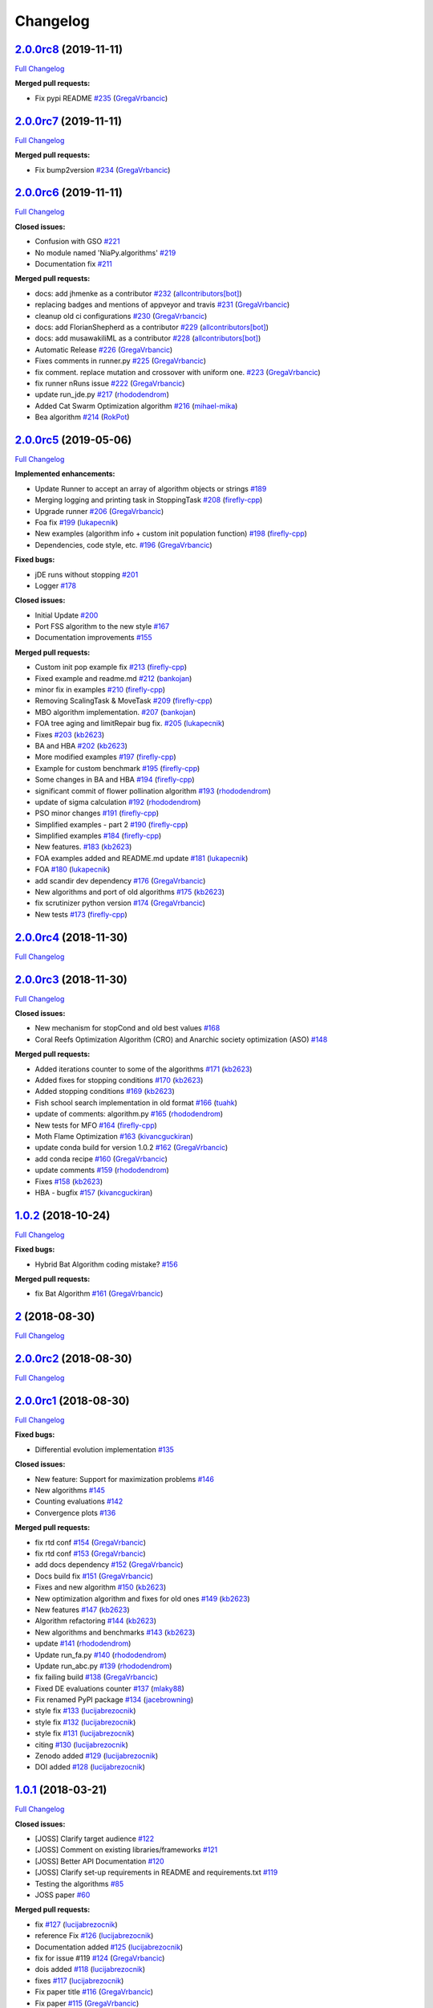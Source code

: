 Changelog
=========

`2.0.0rc8 <https://github.com/NiaOrg/NiaPy/tree/2.0.0rc8>`__ (2019-11-11)
-------------------------------------------------------------------------

`Full
Changelog <https://github.com/NiaOrg/NiaPy/compare/2.0.0rc7...2.0.0rc8>`__

**Merged pull requests:**

-  Fix pypi README `#235 <https://github.com/NiaOrg/NiaPy/pull/235>`__
   (`GregaVrbancic <https://github.com/GregaVrbancic>`__)

`2.0.0rc7 <https://github.com/NiaOrg/NiaPy/tree/2.0.0rc7>`__ (2019-11-11)
-------------------------------------------------------------------------

`Full
Changelog <https://github.com/NiaOrg/NiaPy/compare/2.0.0rc6...2.0.0rc7>`__

**Merged pull requests:**

-  Fix bump2version `#234 <https://github.com/NiaOrg/NiaPy/pull/234>`__
   (`GregaVrbancic <https://github.com/GregaVrbancic>`__)

`2.0.0rc6 <https://github.com/NiaOrg/NiaPy/tree/2.0.0rc6>`__ (2019-11-11)
-------------------------------------------------------------------------

`Full
Changelog <https://github.com/NiaOrg/NiaPy/compare/2.0.0rc5...2.0.0rc6>`__

**Closed issues:**

-  Confusion with GSO
   `#221 <https://github.com/NiaOrg/NiaPy/issues/221>`__
-  No module named 'NiaPy.algorithms'
   `#219 <https://github.com/NiaOrg/NiaPy/issues/219>`__
-  Documentation fix
   `#211 <https://github.com/NiaOrg/NiaPy/issues/211>`__

**Merged pull requests:**

-  docs: add jhmenke as a contributor
   `#232 <https://github.com/NiaOrg/NiaPy/pull/232>`__
   (`allcontributors[bot] <https://github.com/apps/allcontributors>`__)
-  replacing badges and mentions of appveyor and travis
   `#231 <https://github.com/NiaOrg/NiaPy/pull/231>`__
   (`GregaVrbancic <https://github.com/GregaVrbancic>`__)
-  cleanup old ci configurations
   `#230 <https://github.com/NiaOrg/NiaPy/pull/230>`__
   (`GregaVrbancic <https://github.com/GregaVrbancic>`__)
-  docs: add FlorianShepherd as a contributor
   `#229 <https://github.com/NiaOrg/NiaPy/pull/229>`__
   (`allcontributors[bot] <https://github.com/apps/allcontributors>`__)
-  docs: add musawakiliML as a contributor
   `#228 <https://github.com/NiaOrg/NiaPy/pull/228>`__
   (`allcontributors[bot] <https://github.com/apps/allcontributors>`__)
-  Automatic Release `#226 <https://github.com/NiaOrg/NiaPy/pull/226>`__
   (`GregaVrbancic <https://github.com/GregaVrbancic>`__)
-  Fixes comments in runner.py
   `#225 <https://github.com/NiaOrg/NiaPy/pull/225>`__
   (`GregaVrbancic <https://github.com/GregaVrbancic>`__)
-  fix comment. replace mutation and crossover with uniform one.
   `#223 <https://github.com/NiaOrg/NiaPy/pull/223>`__
   (`GregaVrbancic <https://github.com/GregaVrbancic>`__)
-  fix runner nRuns issue
   `#222 <https://github.com/NiaOrg/NiaPy/pull/222>`__
   (`GregaVrbancic <https://github.com/GregaVrbancic>`__)
-  update run\_jde.py
   `#217 <https://github.com/NiaOrg/NiaPy/pull/217>`__
   (`rhododendrom <https://github.com/rhododendrom>`__)
-  Added Cat Swarm Optimization algorithm
   `#216 <https://github.com/NiaOrg/NiaPy/pull/216>`__
   (`mihael-mika <https://github.com/mihael-mika>`__)
-  Bea algorithm `#214 <https://github.com/NiaOrg/NiaPy/pull/214>`__
   (`RokPot <https://github.com/RokPot>`__)

`2.0.0rc5 <https://github.com/NiaOrg/NiaPy/tree/2.0.0rc5>`__ (2019-05-06)
-------------------------------------------------------------------------

`Full
Changelog <https://github.com/NiaOrg/NiaPy/compare/2.0.0rc4...2.0.0rc5>`__

**Implemented enhancements:**

-  Update Runner to accept an array of algorithm objects or strings
   `#189 <https://github.com/NiaOrg/NiaPy/issues/189>`__
-  Merging logging and printing task in StoppingTask
   `#208 <https://github.com/NiaOrg/NiaPy/pull/208>`__
   (`firefly-cpp <https://github.com/firefly-cpp>`__)
-  Upgrade runner `#206 <https://github.com/NiaOrg/NiaPy/pull/206>`__
   (`GregaVrbancic <https://github.com/GregaVrbancic>`__)
-  Foa fix `#199 <https://github.com/NiaOrg/NiaPy/pull/199>`__
   (`lukapecnik <https://github.com/lukapecnik>`__)
-  New examples (algorithm info + custom init population function)
   `#198 <https://github.com/NiaOrg/NiaPy/pull/198>`__
   (`firefly-cpp <https://github.com/firefly-cpp>`__)
-  Dependencies, code style, etc.
   `#196 <https://github.com/NiaOrg/NiaPy/pull/196>`__
   (`GregaVrbancic <https://github.com/GregaVrbancic>`__)

**Fixed bugs:**

-  jDE runs without stopping
   `#201 <https://github.com/NiaOrg/NiaPy/issues/201>`__
-  Logger `#178 <https://github.com/NiaOrg/NiaPy/issues/178>`__

**Closed issues:**

-  Initial Update `#200 <https://github.com/NiaOrg/NiaPy/issues/200>`__
-  Port FSS algorithm to the new style
   `#167 <https://github.com/NiaOrg/NiaPy/issues/167>`__
-  Documentation improvements
   `#155 <https://github.com/NiaOrg/NiaPy/issues/155>`__

**Merged pull requests:**

-  Custom init pop example fix
   `#213 <https://github.com/NiaOrg/NiaPy/pull/213>`__
   (`firefly-cpp <https://github.com/firefly-cpp>`__)
-  Fixed example and readme.md
   `#212 <https://github.com/NiaOrg/NiaPy/pull/212>`__
   (`bankojan <https://github.com/bankojan>`__)
-  minor fix in examples
   `#210 <https://github.com/NiaOrg/NiaPy/pull/210>`__
   (`firefly-cpp <https://github.com/firefly-cpp>`__)
-  Removing ScalingTask & MoveTask
   `#209 <https://github.com/NiaOrg/NiaPy/pull/209>`__
   (`firefly-cpp <https://github.com/firefly-cpp>`__)
-  MBO algorithm implementation.
   `#207 <https://github.com/NiaOrg/NiaPy/pull/207>`__
   (`bankojan <https://github.com/bankojan>`__)
-  FOA tree aging and limitRepair bug fix.
   `#205 <https://github.com/NiaOrg/NiaPy/pull/205>`__
   (`lukapecnik <https://github.com/lukapecnik>`__)
-  Fixes `#203 <https://github.com/NiaOrg/NiaPy/pull/203>`__
   (`kb2623 <https://github.com/kb2623>`__)
-  BA and HBA `#202 <https://github.com/NiaOrg/NiaPy/pull/202>`__
   (`kb2623 <https://github.com/kb2623>`__)
-  More modified examples
   `#197 <https://github.com/NiaOrg/NiaPy/pull/197>`__
   (`firefly-cpp <https://github.com/firefly-cpp>`__)
-  Example for custom benchmark
   `#195 <https://github.com/NiaOrg/NiaPy/pull/195>`__
   (`firefly-cpp <https://github.com/firefly-cpp>`__)
-  Some changes in BA and HBA
   `#194 <https://github.com/NiaOrg/NiaPy/pull/194>`__
   (`firefly-cpp <https://github.com/firefly-cpp>`__)
-  significant commit of flower pollination algorithm
   `#193 <https://github.com/NiaOrg/NiaPy/pull/193>`__
   (`rhododendrom <https://github.com/rhododendrom>`__)
-  update of sigma calculation
   `#192 <https://github.com/NiaOrg/NiaPy/pull/192>`__
   (`rhododendrom <https://github.com/rhododendrom>`__)
-  PSO minor changes `#191 <https://github.com/NiaOrg/NiaPy/pull/191>`__
   (`firefly-cpp <https://github.com/firefly-cpp>`__)
-  Simplified examples - part 2
   `#190 <https://github.com/NiaOrg/NiaPy/pull/190>`__
   (`firefly-cpp <https://github.com/firefly-cpp>`__)
-  Simplified examples
   `#184 <https://github.com/NiaOrg/NiaPy/pull/184>`__
   (`firefly-cpp <https://github.com/firefly-cpp>`__)
-  New features. `#183 <https://github.com/NiaOrg/NiaPy/pull/183>`__
   (`kb2623 <https://github.com/kb2623>`__)
-  FOA examples added and README.md update
   `#181 <https://github.com/NiaOrg/NiaPy/pull/181>`__
   (`lukapecnik <https://github.com/lukapecnik>`__)
-  FOA `#180 <https://github.com/NiaOrg/NiaPy/pull/180>`__
   (`lukapecnik <https://github.com/lukapecnik>`__)
-  add scandir dev dependency
   `#176 <https://github.com/NiaOrg/NiaPy/pull/176>`__
   (`GregaVrbancic <https://github.com/GregaVrbancic>`__)
-  New algorithms and port of old algorithms
   `#175 <https://github.com/NiaOrg/NiaPy/pull/175>`__
   (`kb2623 <https://github.com/kb2623>`__)
-  fix scrutinizer python version
   `#174 <https://github.com/NiaOrg/NiaPy/pull/174>`__
   (`GregaVrbancic <https://github.com/GregaVrbancic>`__)
-  New tests `#173 <https://github.com/NiaOrg/NiaPy/pull/173>`__
   (`firefly-cpp <https://github.com/firefly-cpp>`__)

`2.0.0rc4 <https://github.com/NiaOrg/NiaPy/tree/2.0.0rc4>`__ (2018-11-30)
-------------------------------------------------------------------------

`Full
Changelog <https://github.com/NiaOrg/NiaPy/compare/2.0.0rc3...2.0.0rc4>`__

`2.0.0rc3 <https://github.com/NiaOrg/NiaPy/tree/2.0.0rc3>`__ (2018-11-30)
-------------------------------------------------------------------------

`Full
Changelog <https://github.com/NiaOrg/NiaPy/compare/1.0.2...2.0.0rc3>`__

**Closed issues:**

-  New mechanism for stopCond and old best values
   `#168 <https://github.com/NiaOrg/NiaPy/issues/168>`__
-  Coral Reefs Optimization Algorithm (CRO) and Anarchic society
   optimization (ASO)
   `#148 <https://github.com/NiaOrg/NiaPy/issues/148>`__

**Merged pull requests:**

-  Added iterations counter to some of the algorithms
   `#171 <https://github.com/NiaOrg/NiaPy/pull/171>`__
   (`kb2623 <https://github.com/kb2623>`__)
-  Added fixes for stopping conditions
   `#170 <https://github.com/NiaOrg/NiaPy/pull/170>`__
   (`kb2623 <https://github.com/kb2623>`__)
-  Added stopping conditions
   `#169 <https://github.com/NiaOrg/NiaPy/pull/169>`__
   (`kb2623 <https://github.com/kb2623>`__)
-  Fish school search implementation in old format
   `#166 <https://github.com/NiaOrg/NiaPy/pull/166>`__
   (`tuahk <https://github.com/tuahk>`__)
-  update of comments: algorithm.py
   `#165 <https://github.com/NiaOrg/NiaPy/pull/165>`__
   (`rhododendrom <https://github.com/rhododendrom>`__)
-  New tests for MFO `#164 <https://github.com/NiaOrg/NiaPy/pull/164>`__
   (`firefly-cpp <https://github.com/firefly-cpp>`__)
-  Moth Flame Optimization
   `#163 <https://github.com/NiaOrg/NiaPy/pull/163>`__
   (`kivancguckiran <https://github.com/kivancguckiran>`__)
-  update conda build for version 1.0.2
   `#162 <https://github.com/NiaOrg/NiaPy/pull/162>`__
   (`GregaVrbancic <https://github.com/GregaVrbancic>`__)
-  add conda recipe `#160 <https://github.com/NiaOrg/NiaPy/pull/160>`__
   (`GregaVrbancic <https://github.com/GregaVrbancic>`__)
-  update comments `#159 <https://github.com/NiaOrg/NiaPy/pull/159>`__
   (`rhododendrom <https://github.com/rhododendrom>`__)
-  Fixes `#158 <https://github.com/NiaOrg/NiaPy/pull/158>`__
   (`kb2623 <https://github.com/kb2623>`__)
-  HBA - bugfix `#157 <https://github.com/NiaOrg/NiaPy/pull/157>`__
   (`kivancguckiran <https://github.com/kivancguckiran>`__)

`1.0.2 <https://github.com/NiaOrg/NiaPy/tree/1.0.2>`__ (2018-10-24)
-------------------------------------------------------------------

`Full Changelog <https://github.com/NiaOrg/NiaPy/compare/2...1.0.2>`__

**Fixed bugs:**

-  Hybrid Bat Algorithm coding mistake?
   `#156 <https://github.com/NiaOrg/NiaPy/issues/156>`__

**Merged pull requests:**

-  fix Bat Algorithm `#161 <https://github.com/NiaOrg/NiaPy/pull/161>`__
   (`GregaVrbancic <https://github.com/GregaVrbancic>`__)

`2 <https://github.com/NiaOrg/NiaPy/tree/2>`__ (2018-08-30)
-----------------------------------------------------------

`Full
Changelog <https://github.com/NiaOrg/NiaPy/compare/2.0.0rc2...2>`__

`2.0.0rc2 <https://github.com/NiaOrg/NiaPy/tree/2.0.0rc2>`__ (2018-08-30)
-------------------------------------------------------------------------

`Full
Changelog <https://github.com/NiaOrg/NiaPy/compare/2.0.0rc1...2.0.0rc2>`__

`2.0.0rc1 <https://github.com/NiaOrg/NiaPy/tree/2.0.0rc1>`__ (2018-08-30)
-------------------------------------------------------------------------

`Full
Changelog <https://github.com/NiaOrg/NiaPy/compare/1.0.1...2.0.0rc1>`__

**Fixed bugs:**

-  Differential evolution implementation
   `#135 <https://github.com/NiaOrg/NiaPy/issues/135>`__

**Closed issues:**

-  New feature: Support for maximization problems
   `#146 <https://github.com/NiaOrg/NiaPy/issues/146>`__
-  New algorithms `#145 <https://github.com/NiaOrg/NiaPy/issues/145>`__
-  Counting evaluations
   `#142 <https://github.com/NiaOrg/NiaPy/issues/142>`__
-  Convergence plots
   `#136 <https://github.com/NiaOrg/NiaPy/issues/136>`__

**Merged pull requests:**

-  fix rtd conf `#154 <https://github.com/NiaOrg/NiaPy/pull/154>`__
   (`GregaVrbancic <https://github.com/GregaVrbancic>`__)
-  fix rtd conf `#153 <https://github.com/NiaOrg/NiaPy/pull/153>`__
   (`GregaVrbancic <https://github.com/GregaVrbancic>`__)
-  add docs dependency
   `#152 <https://github.com/NiaOrg/NiaPy/pull/152>`__
   (`GregaVrbancic <https://github.com/GregaVrbancic>`__)
-  Docs build fix `#151 <https://github.com/NiaOrg/NiaPy/pull/151>`__
   (`GregaVrbancic <https://github.com/GregaVrbancic>`__)
-  Fixes and new algorithm
   `#150 <https://github.com/NiaOrg/NiaPy/pull/150>`__
   (`kb2623 <https://github.com/kb2623>`__)
-  New optimization algorithm and fixes for old ones
   `#149 <https://github.com/NiaOrg/NiaPy/pull/149>`__
   (`kb2623 <https://github.com/kb2623>`__)
-  New features `#147 <https://github.com/NiaOrg/NiaPy/pull/147>`__
   (`kb2623 <https://github.com/kb2623>`__)
-  Algorithm refactoring
   `#144 <https://github.com/NiaOrg/NiaPy/pull/144>`__
   (`kb2623 <https://github.com/kb2623>`__)
-  New algorithms and benchmarks
   `#143 <https://github.com/NiaOrg/NiaPy/pull/143>`__
   (`kb2623 <https://github.com/kb2623>`__)
-  update `#141 <https://github.com/NiaOrg/NiaPy/pull/141>`__
   (`rhododendrom <https://github.com/rhododendrom>`__)
-  Update run\_fa.py `#140 <https://github.com/NiaOrg/NiaPy/pull/140>`__
   (`rhododendrom <https://github.com/rhododendrom>`__)
-  Update run\_abc.py
   `#139 <https://github.com/NiaOrg/NiaPy/pull/139>`__
   (`rhododendrom <https://github.com/rhododendrom>`__)
-  fix failing build `#138 <https://github.com/NiaOrg/NiaPy/pull/138>`__
   (`GregaVrbancic <https://github.com/GregaVrbancic>`__)
-  Fixed DE evaluations counter
   `#137 <https://github.com/NiaOrg/NiaPy/pull/137>`__
   (`mlaky88 <https://github.com/mlaky88>`__)
-  Fix renamed PyPI package
   `#134 <https://github.com/NiaOrg/NiaPy/pull/134>`__
   (`jacebrowning <https://github.com/jacebrowning>`__)
-  style fix `#133 <https://github.com/NiaOrg/NiaPy/pull/133>`__
   (`lucijabrezocnik <https://github.com/lucijabrezocnik>`__)
-  style fix `#132 <https://github.com/NiaOrg/NiaPy/pull/132>`__
   (`lucijabrezocnik <https://github.com/lucijabrezocnik>`__)
-  style fix `#131 <https://github.com/NiaOrg/NiaPy/pull/131>`__
   (`lucijabrezocnik <https://github.com/lucijabrezocnik>`__)
-  citing `#130 <https://github.com/NiaOrg/NiaPy/pull/130>`__
   (`lucijabrezocnik <https://github.com/lucijabrezocnik>`__)
-  Zenodo added `#129 <https://github.com/NiaOrg/NiaPy/pull/129>`__
   (`lucijabrezocnik <https://github.com/lucijabrezocnik>`__)
-  DOI added `#128 <https://github.com/NiaOrg/NiaPy/pull/128>`__
   (`lucijabrezocnik <https://github.com/lucijabrezocnik>`__)

`1.0.1 <https://github.com/NiaOrg/NiaPy/tree/1.0.1>`__ (2018-03-21)
-------------------------------------------------------------------

`Full
Changelog <https://github.com/NiaOrg/NiaPy/compare/1.0.0...1.0.1>`__

**Closed issues:**

-  [JOSS] Clarify target audience
   `#122 <https://github.com/NiaOrg/NiaPy/issues/122>`__
-  [JOSS] Comment on existing libraries/frameworks
   `#121 <https://github.com/NiaOrg/NiaPy/issues/121>`__
-  [JOSS] Better API Documentation
   `#120 <https://github.com/NiaOrg/NiaPy/issues/120>`__
-  [JOSS] Clarify set-up requirements in README and requirements.txt
   `#119 <https://github.com/NiaOrg/NiaPy/issues/119>`__
-  Testing the algorithms
   `#85 <https://github.com/NiaOrg/NiaPy/issues/85>`__
-  JOSS paper `#60 <https://github.com/NiaOrg/NiaPy/issues/60>`__

**Merged pull requests:**

-  fix `#127 <https://github.com/NiaOrg/NiaPy/pull/127>`__
   (`lucijabrezocnik <https://github.com/lucijabrezocnik>`__)
-  reference Fix `#126 <https://github.com/NiaOrg/NiaPy/pull/126>`__
   (`lucijabrezocnik <https://github.com/lucijabrezocnik>`__)
-  Documentation added
   `#125 <https://github.com/NiaOrg/NiaPy/pull/125>`__
   (`lucijabrezocnik <https://github.com/lucijabrezocnik>`__)
-  fix for issue #119
   `#124 <https://github.com/NiaOrg/NiaPy/pull/124>`__
   (`GregaVrbancic <https://github.com/GregaVrbancic>`__)
-  dois added `#118 <https://github.com/NiaOrg/NiaPy/pull/118>`__
   (`lucijabrezocnik <https://github.com/lucijabrezocnik>`__)
-  fixes `#117 <https://github.com/NiaOrg/NiaPy/pull/117>`__
   (`lucijabrezocnik <https://github.com/lucijabrezocnik>`__)
-  Fix paper title `#116 <https://github.com/NiaOrg/NiaPy/pull/116>`__
   (`GregaVrbancic <https://github.com/GregaVrbancic>`__)
-  Fix paper `#115 <https://github.com/NiaOrg/NiaPy/pull/115>`__
   (`GregaVrbancic <https://github.com/GregaVrbancic>`__)
-  arguments: Ts->integer; TournamentSelection: use shuffled indices in
   … `#114 <https://github.com/NiaOrg/NiaPy/pull/114>`__
   (`mlaky88 <https://github.com/mlaky88>`__)

`1.0.0 <https://github.com/NiaOrg/NiaPy/tree/1.0.0>`__ (2018-02-28)
-------------------------------------------------------------------

`Full
Changelog <https://github.com/NiaOrg/NiaPy/compare/1.0.0rc2...1.0.0>`__

**Merged pull requests:**

-  Runner export `#39 <https://github.com/NiaOrg/NiaPy/pull/39>`__
   (`GregaVrbancic <https://github.com/GregaVrbancic>`__)

`1.0.0rc2 <https://github.com/NiaOrg/NiaPy/tree/1.0.0rc2>`__ (2018-02-28)
-------------------------------------------------------------------------

`Full
Changelog <https://github.com/NiaOrg/NiaPy/compare/1.0.0rc1...1.0.0rc2>`__

`1.0.0rc1 <https://github.com/NiaOrg/NiaPy/tree/1.0.0rc1>`__ (2018-02-28)
-------------------------------------------------------------------------

`Full
Changelog <https://github.com/NiaOrg/NiaPy/compare/0.1.3a2...1.0.0rc1>`__

**Merged pull requests:**

-  fix algorithms docs
   `#113 <https://github.com/NiaOrg/NiaPy/pull/113>`__
   (`GregaVrbancic <https://github.com/GregaVrbancic>`__)
-  cleanup `#112 <https://github.com/NiaOrg/NiaPy/pull/112>`__
   (`GregaVrbancic <https://github.com/GregaVrbancic>`__)
-  fix README.rst `#111 <https://github.com/NiaOrg/NiaPy/pull/111>`__
   (`GregaVrbancic <https://github.com/GregaVrbancic>`__)
-  code style fixes `#110 <https://github.com/NiaOrg/NiaPy/pull/110>`__
   (`GregaVrbancic <https://github.com/GregaVrbancic>`__)
-  whitespace fix `#109 <https://github.com/NiaOrg/NiaPy/pull/109>`__
   (`lucijabrezocnik <https://github.com/lucijabrezocnik>`__)
-  Pso algorithm `#108 <https://github.com/NiaOrg/NiaPy/pull/108>`__
   (`GregaVrbancic <https://github.com/GregaVrbancic>`__)
-  CS levy flight fix
   `#106 <https://github.com/NiaOrg/NiaPy/pull/106>`__
   (`mlaky88 <https://github.com/mlaky88>`__)
-  fix cs code style `#105 <https://github.com/NiaOrg/NiaPy/pull/105>`__
   (`GregaVrbancic <https://github.com/GregaVrbancic>`__)
-  CS fix `#103 <https://github.com/NiaOrg/NiaPy/pull/103>`__
   (`mlaky88 <https://github.com/mlaky88>`__)
-  Documentation `#102 <https://github.com/NiaOrg/NiaPy/pull/102>`__
   (`GregaVrbancic <https://github.com/GregaVrbancic>`__)
-  Finishing runner `#101 <https://github.com/NiaOrg/NiaPy/pull/101>`__
   (`GregaVrbancic <https://github.com/GregaVrbancic>`__)

`0.1.3a2 <https://github.com/NiaOrg/NiaPy/tree/0.1.3a2>`__ (2018-02-26)
-----------------------------------------------------------------------

`Full
Changelog <https://github.com/NiaOrg/NiaPy/compare/0.1.3a1...0.1.3a2>`__

`0.1.3a1 <https://github.com/NiaOrg/NiaPy/tree/0.1.3a1>`__ (2018-02-26)
-----------------------------------------------------------------------

`Full
Changelog <https://github.com/NiaOrg/NiaPy/compare/0.1.2a4...0.1.3a1>`__

`0.1.2a4 <https://github.com/NiaOrg/NiaPy/tree/0.1.2a4>`__ (2018-02-26)
-----------------------------------------------------------------------

`Full
Changelog <https://github.com/NiaOrg/NiaPy/compare/0.1.2a3...0.1.2a4>`__

`0.1.2a3 <https://github.com/NiaOrg/NiaPy/tree/0.1.2a3>`__ (2018-02-26)
-----------------------------------------------------------------------

`Full
Changelog <https://github.com/NiaOrg/NiaPy/compare/0.1.2a2...0.1.2a3>`__

`0.1.2a2 <https://github.com/NiaOrg/NiaPy/tree/0.1.2a2>`__ (2018-02-26)
-----------------------------------------------------------------------

`Full
Changelog <https://github.com/NiaOrg/NiaPy/compare/0.1.2a1...0.1.2a2>`__

**Merged pull requests:**

-  fix `#100 <https://github.com/NiaOrg/NiaPy/pull/100>`__
   (`lucijabrezocnik <https://github.com/lucijabrezocnik>`__)

`0.1.2a1 <https://github.com/NiaOrg/NiaPy/tree/0.1.2a1>`__ (2018-02-26)
-----------------------------------------------------------------------

`Full
Changelog <https://github.com/NiaOrg/NiaPy/compare/cd5a1ff3e1c9f426fde8b40a625abc654c5434c2...0.1.2a1>`__

**Merged pull requests:**

-  version 0.1.2a1 `#99 <https://github.com/NiaOrg/NiaPy/pull/99>`__
   (`GregaVrbancic <https://github.com/GregaVrbancic>`__)
-  ga fix `#98 <https://github.com/NiaOrg/NiaPy/pull/98>`__
   (`mlaky88 <https://github.com/mlaky88>`__)
-  test fix `#97 <https://github.com/NiaOrg/NiaPy/pull/97>`__
   (`lucijabrezocnik <https://github.com/lucijabrezocnik>`__)
-  fix docs `#96 <https://github.com/NiaOrg/NiaPy/pull/96>`__
   (`GregaVrbancic <https://github.com/GregaVrbancic>`__)
-  cs and pso fix `#95 <https://github.com/NiaOrg/NiaPy/pull/95>`__
   (`lucijabrezocnik <https://github.com/lucijabrezocnik>`__)
-  add getting started guide
   `#94 <https://github.com/NiaOrg/NiaPy/pull/94>`__
   (`GregaVrbancic <https://github.com/GregaVrbancic>`__)
-  algorithms docs fix `#93 <https://github.com/NiaOrg/NiaPy/pull/93>`__
   (`lucijabrezocnik <https://github.com/lucijabrezocnik>`__)
-  algorithms documentation fix
   `#92 <https://github.com/NiaOrg/NiaPy/pull/92>`__
   (`lucijabrezocnik <https://github.com/lucijabrezocnik>`__)
-  documentation fix `#91 <https://github.com/NiaOrg/NiaPy/pull/91>`__
   (`lucijabrezocnik <https://github.com/lucijabrezocnik>`__)
-  Latex `#90 <https://github.com/NiaOrg/NiaPy/pull/90>`__
   (`lucijabrezocnik <https://github.com/lucijabrezocnik>`__)
-  fixes docs building `#89 <https://github.com/NiaOrg/NiaPy/pull/89>`__
   (`GregaVrbancic <https://github.com/GregaVrbancic>`__)
-  fix code style `#88 <https://github.com/NiaOrg/NiaPy/pull/88>`__
   (`GregaVrbancic <https://github.com/GregaVrbancic>`__)
-  changes in DE & jDE `#87 <https://github.com/NiaOrg/NiaPy/pull/87>`__
   (`rhododendrom <https://github.com/rhododendrom>`__)
-  More changes in CS `#86 <https://github.com/NiaOrg/NiaPy/pull/86>`__
   (`rhododendrom <https://github.com/rhododendrom>`__)
-  Fixed some problems in CS
   `#84 <https://github.com/NiaOrg/NiaPy/pull/84>`__
   (`rhododendrom <https://github.com/rhododendrom>`__)
-  fix auto build docs `#83 <https://github.com/NiaOrg/NiaPy/pull/83>`__
   (`GregaVrbancic <https://github.com/GregaVrbancic>`__)
-  fix docs build `#82 <https://github.com/NiaOrg/NiaPy/pull/82>`__
   (`GregaVrbancic <https://github.com/GregaVrbancic>`__)
-  Gen docs `#81 <https://github.com/NiaOrg/NiaPy/pull/81>`__
   (`GregaVrbancic <https://github.com/GregaVrbancic>`__)
-  fix indent `#80 <https://github.com/NiaOrg/NiaPy/pull/80>`__
   (`lucijabrezocnik <https://github.com/lucijabrezocnik>`__)
-  typo `#79 <https://github.com/NiaOrg/NiaPy/pull/79>`__
   (`lucijabrezocnik <https://github.com/lucijabrezocnik>`__)
-  new algorithms `#78 <https://github.com/NiaOrg/NiaPy/pull/78>`__
   (`lucijabrezocnik <https://github.com/lucijabrezocnik>`__)
-  NiaPy logo added `#77 <https://github.com/NiaOrg/NiaPy/pull/77>`__
   (`lucijabrezocnik <https://github.com/lucijabrezocnik>`__)
-  fix codestyle `#76 <https://github.com/NiaOrg/NiaPy/pull/76>`__
   (`GregaVrbancic <https://github.com/GregaVrbancic>`__)
-  fixing codestyle `#75 <https://github.com/NiaOrg/NiaPy/pull/75>`__
   (`GregaVrbancic <https://github.com/GregaVrbancic>`__)
-  Fixed evals, added cuckoo search
   `#74 <https://github.com/NiaOrg/NiaPy/pull/74>`__
   (`mlaky88 <https://github.com/mlaky88>`__)
-  Refactoring `#73 <https://github.com/NiaOrg/NiaPy/pull/73>`__
   (`GregaVrbancic <https://github.com/GregaVrbancic>`__)
-  latex documentation fixes
   `#72 <https://github.com/NiaOrg/NiaPy/pull/72>`__
   (`lucijabrezocnik <https://github.com/lucijabrezocnik>`__)
-  benchmark tests added
   `#71 <https://github.com/NiaOrg/NiaPy/pull/71>`__
   (`lucijabrezocnik <https://github.com/lucijabrezocnik>`__)
-  tests added `#70 <https://github.com/NiaOrg/NiaPy/pull/70>`__
   (`lucijabrezocnik <https://github.com/lucijabrezocnik>`__)
-  Gen docs `#69 <https://github.com/NiaOrg/NiaPy/pull/69>`__
   (`GregaVrbancic <https://github.com/GregaVrbancic>`__)
-  docs descriptions `#68 <https://github.com/NiaOrg/NiaPy/pull/68>`__
   (`lucijabrezocnik <https://github.com/lucijabrezocnik>`__)
-  prepare for docs `#67 <https://github.com/NiaOrg/NiaPy/pull/67>`__
   (`lucijabrezocnik <https://github.com/lucijabrezocnik>`__)
-  fix issues `#66 <https://github.com/NiaOrg/NiaPy/pull/66>`__
   (`lucijabrezocnik <https://github.com/lucijabrezocnik>`__)
-  Readthedocs configuration
   `#65 <https://github.com/NiaOrg/NiaPy/pull/65>`__
   (`GregaVrbancic <https://github.com/GregaVrbancic>`__)
-  Cleanup docs and fix benchmark comments
   `#64 <https://github.com/NiaOrg/NiaPy/pull/64>`__
   (`GregaVrbancic <https://github.com/GregaVrbancic>`__)
-  docs generation `#63 <https://github.com/NiaOrg/NiaPy/pull/63>`__
   (`lucijabrezocnik <https://github.com/lucijabrezocnik>`__)
-  Gen docs `#62 <https://github.com/NiaOrg/NiaPy/pull/62>`__
   (`GregaVrbancic <https://github.com/GregaVrbancic>`__)
-  Generate docs `#61 <https://github.com/NiaOrg/NiaPy/pull/61>`__
   (`GregaVrbancic <https://github.com/GregaVrbancic>`__)
-  fix csendes benchmark
   `#59 <https://github.com/NiaOrg/NiaPy/pull/59>`__
   (`GregaVrbancic <https://github.com/GregaVrbancic>`__)
-  compatibility bugfixes
   `#58 <https://github.com/NiaOrg/NiaPy/pull/58>`__
   (`GregaVrbancic <https://github.com/GregaVrbancic>`__)
-  Docs `#57 <https://github.com/NiaOrg/NiaPy/pull/57>`__
   (`GregaVrbancic <https://github.com/GregaVrbancic>`__)
-  add OS compatibillity fixes.
   `#56 <https://github.com/NiaOrg/NiaPy/pull/56>`__
   (`GregaVrbancic <https://github.com/GregaVrbancic>`__)
-  Improved Docs `#55 <https://github.com/NiaOrg/NiaPy/pull/55>`__
   (`GregaVrbancic <https://github.com/GregaVrbancic>`__)
-  Styblinski-Tang Function added
   `#54 <https://github.com/NiaOrg/NiaPy/pull/54>`__
   (`lucijabrezocnik <https://github.com/lucijabrezocnik>`__)
-  Sum Squares added `#53 <https://github.com/NiaOrg/NiaPy/pull/53>`__
   (`lucijabrezocnik <https://github.com/lucijabrezocnik>`__)
-  decimal fixes `#52 <https://github.com/NiaOrg/NiaPy/pull/52>`__
   (`lucijabrezocnik <https://github.com/lucijabrezocnik>`__)
-  Stepint function added
   `#51 <https://github.com/NiaOrg/NiaPy/pull/51>`__
   (`lucijabrezocnik <https://github.com/lucijabrezocnik>`__)
-  Step function `#50 <https://github.com/NiaOrg/NiaPy/pull/50>`__
   (`lucijabrezocnik <https://github.com/lucijabrezocnik>`__)
-  Schumer Steiglitz Function
   `#49 <https://github.com/NiaOrg/NiaPy/pull/49>`__
   (`lucijabrezocnik <https://github.com/lucijabrezocnik>`__)
-  Salomon function `#48 <https://github.com/NiaOrg/NiaPy/pull/48>`__
   (`lucijabrezocnik <https://github.com/lucijabrezocnik>`__)
-  Quintic function added
   `#47 <https://github.com/NiaOrg/NiaPy/pull/47>`__
   (`lucijabrezocnik <https://github.com/lucijabrezocnik>`__)
-  Qing function added `#46 <https://github.com/NiaOrg/NiaPy/pull/46>`__
   (`lucijabrezocnik <https://github.com/lucijabrezocnik>`__)
-  Pinter function added
   `#45 <https://github.com/NiaOrg/NiaPy/pull/45>`__
   (`lucijabrezocnik <https://github.com/lucijabrezocnik>`__)
-  Csendes function `#44 <https://github.com/NiaOrg/NiaPy/pull/44>`__
   (`lucijabrezocnik <https://github.com/lucijabrezocnik>`__)
-  Chung reynolds function
   `#43 <https://github.com/NiaOrg/NiaPy/pull/43>`__
   (`lucijabrezocnik <https://github.com/lucijabrezocnik>`__)
-  Ridge function `#42 <https://github.com/NiaOrg/NiaPy/pull/42>`__
   (`lucijabrezocnik <https://github.com/lucijabrezocnik>`__)
-  fix latex export `#41 <https://github.com/NiaOrg/NiaPy/pull/41>`__
   (`GregaVrbancic <https://github.com/GregaVrbancic>`__)
-  Happy cat function added
   `#40 <https://github.com/NiaOrg/NiaPy/pull/40>`__
   (`lucijabrezocnik <https://github.com/lucijabrezocnik>`__)
-  add comment of arguments for fpa.py
   `#38 <https://github.com/NiaOrg/NiaPy/pull/38>`__
   (`rhododendrom <https://github.com/rhododendrom>`__)
-  Move test `#37 <https://github.com/NiaOrg/NiaPy/pull/37>`__
   (`GregaVrbancic <https://github.com/GregaVrbancic>`__)
-  description added `#36 <https://github.com/NiaOrg/NiaPy/pull/36>`__
   (`lucijabrezocnik <https://github.com/lucijabrezocnik>`__)
-  Feature functions2 `#35 <https://github.com/NiaOrg/NiaPy/pull/35>`__
   (`lucijabrezocnik <https://github.com/lucijabrezocnik>`__)
-  add runner export to xlsx
   `#34 <https://github.com/NiaOrg/NiaPy/pull/34>`__
   (`GregaVrbancic <https://github.com/GregaVrbancic>`__)
-  Runner export `#33 <https://github.com/NiaOrg/NiaPy/pull/33>`__
   (`GregaVrbancic <https://github.com/GregaVrbancic>`__)
-  Feature functions2 `#32 <https://github.com/NiaOrg/NiaPy/pull/32>`__
   (`lucijabrezocnik <https://github.com/lucijabrezocnik>`__)

\* *This Changelog was automatically generated by
`github\_changelog\_generator <https://github.com/github-changelog-generator/github-changelog-generator>`__*
